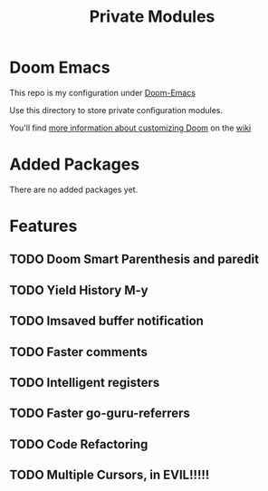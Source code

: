 #+TITLE: Private Modules

* Doom Emacs
This repo is my configuration under [[https://github.com/hlissner/doom-emacs][Doom-Emacs]]

Use this directory to store private configuration modules.

You'll find [[https://github.com/hlissner/doom-emacs/wiki/Customization][more information about customizing Doom]] on the [[https://github.com/hlissner/doom-emacs/wiki][wiki]]

* Added Packages
 There are no added packages yet.
* Features
** TODO Doom Smart Parenthesis and paredit
** TODO Yield History M-y
** TODO Imsaved buffer notification
** TODO Faster comments
** TODO Intelligent registers
** TODO Faster go-guru-referrers
** TODO Code Refactoring
** TODO Multiple Cursors, in EVIL!!!!!
